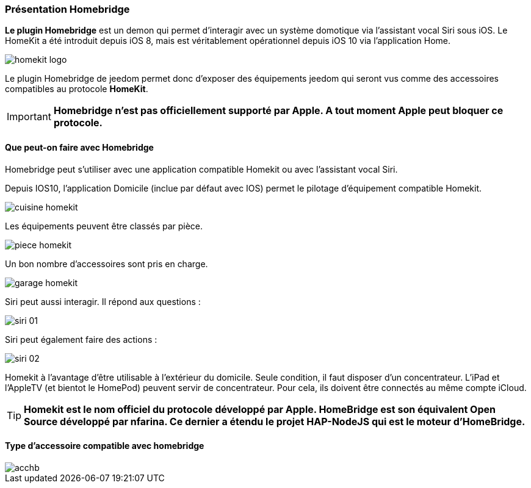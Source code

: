 === Présentation Homebridge

*Le plugin Homebridge* est un demon qui permet d’interagir avec un système domotique via l’assistant vocal Siri sous iOS. Le HomeKit a été introduit depuis iOS 8, mais est véritablement opérationnel depuis iOS 10 via l’application Home. 

image::../images/homekit-logo.jpg[]

Le plugin Homebridge de jeedom permet donc d’exposer des équipements jeedom qui seront vus comme des accessoires compatibles au protocole *HomeKit*.

[IMPORTANT]
*Homebridge n'est pas officiellement supporté par Apple. A tout moment Apple peut bloquer ce protocole.*

====  Que peut-on faire avec Homebridge

Homebridge peut s'utiliser avec une application compatible Homekit ou avec l'assistant vocal Siri.

Depuis IOS10, l'application Domicile (inclue par défaut avec IOS) permet le pilotage d'équipement compatible Homekit. 

image::../images/cuisine-homekit.jpg[]

Les équipements peuvent être classés par pièce.

image::../images/piece-homekit.jpg[]

Un bon nombre d'accessoires sont pris en charge.

image::../images/garage-homekit.png[]

Siri peut aussi interagir. Il répond aux questions : 


image::../images/siri-01.jpg[]

Siri peut également faire des actions : 

image::../images/siri-02.jpg[]

Homekit à l'avantage d'être utilisable à l'extérieur du domicile. Seule condition, il faut disposer d'un concentrateur. 
L'iPad et l'AppleTV (et bientot le HomePod) peuvent servir de concentrateur. Pour cela, ils doivent être connectés au même compte iCloud.


[TIP]
*Homekit est le nom officiel du protocole développé par Apple. HomeBridge est son équivalent Open Source développé par nfarina. Ce dernier a étendu le projet HAP-NodeJS qui est le moteur d'HomeBridge.*

====  Type d'accessoire compatible avec homebridge

image::../images/acchb.jpg[]

